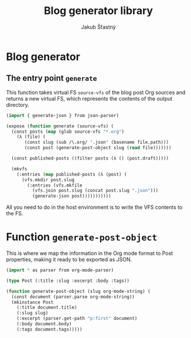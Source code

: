 #+TITLE:  Blog generator library
#+AUTHOR: Jakub Šťastný

* Blog generator

** The entry point =generate=
This function takes virtual FS =source-vfs= of the blog post Org sources and returns a new virtual FS, which represents the contents of the output directory.

#+BEGIN_SRC lisp
(import { generate-json } from json-parser)

(expose (function generate (source-vfs) (
  (const posts (map (glob source-vfs "*.org")
    (λ (file) (
       (const slug (sub /\.org/ '.json' (basename file.path)))
       (const post (generate-post-object slug (read file)))))))

  (const published-posts ((filter posts (λ () (post.draft)))))

  (mkvfs
    (:entries (map published-posts (λ (post) (
      (vfs.mkdir post.slug
        (:entries (vfs.mkfile
          (vfs.join post.slug (concat post.slug ".json")))
          (generate-json post)))))))))))
#+END_SRC

All you need to do in the host environment is to write the VFS contents to the FS.

* Function =generate-post-object=

This is where we map the information in the Org mode format to Post properties, making it ready to be exported as JSON.

#+BEGIN_SRC lisp
(import * as parser from org-mode-parser)

(type Post (:title :slug :excerpt :body :tags))

(function generate-post-object (slug org-mode-string) (
  (const document (parser.parse org-mode-string))
  (mkinstance Post
    (:title document.title)
    (:slug slug)
    (:excerpt (parser.get-path "p:first" document)
    (:body document.body)
    (:tags document.tags)))))
#+END_SRC
